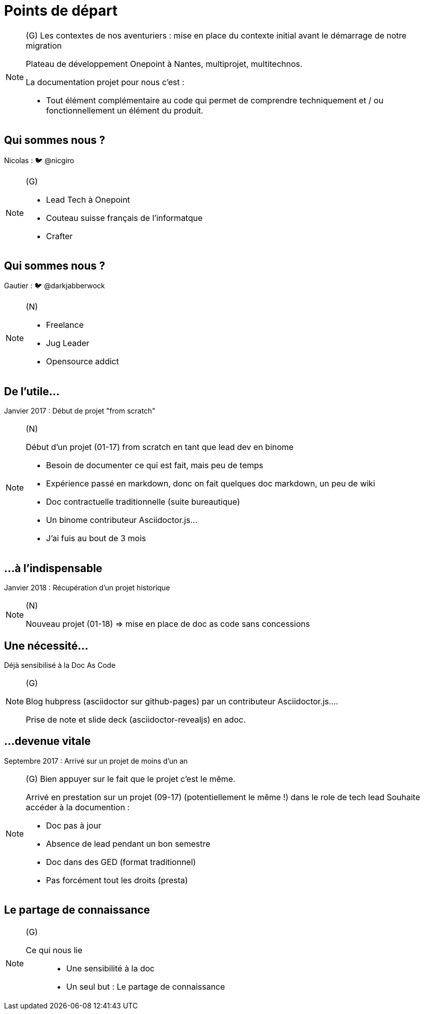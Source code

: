 [state=h_background auto_stop]
= Points de départ

[NOTE.speaker]
====
(G) Les contextes de nos aventuriers : mise en place du contexte initial avant le démarrage de notre migration

Plateau de développement Onepoint à Nantes, multiprojet, multitechnos.

La documentation projet pour nous c'est : 

* Tout élément complémentaire au code qui permet de comprendre techniquement et / ou fonctionnellement un élément du produit. 

====

[state=v_background pepper]
== Qui sommes nous ?

Nicolas : 🐦 @nicgiro

[NOTE.speaker]
====
(G)

* Lead Tech à Onepoint
* Couteau suisse français de l'informatque
* Crafter
====


[state=v_background storm_papa]
== Qui sommes nous ?

Gautier : 🐦 @darkjabberwock
[NOTE.speaker]
====
(N)

* Freelance
* Jug Leader
* Opensource addict
====

== De l'utile...

Janvier 2017 : Début de projet "from scratch"

[NOTE.speaker]
====
(N)

Début d'un projet (01-17) from scratch en tant que lead dev en binome

 - Besoin de documenter ce qui est fait, mais peu de temps
 - Expérience passé en markdown, donc on fait quelques doc markdown, un peu de wiki
 - Doc contractuelle traditionnelle (suite bureautique)
 - Un binome contributeur Asciidoctor.js...
 - J'ai fuis au bout de 3 mois

====

[transition=zoom, %notitle]
== ...à l'indispensable

Janvier 2018 : Récupération d'un projet historique

[NOTE.speaker]
====
(N)

Nouveau projet (01-18) => mise en place de doc as code sans concessions
====

== Une nécessité...

Déjà sensibilisé à la Doc As Code

[NOTE.speaker]
====
(G)

Blog hubpress (asciidoctor sur github-pages) par un contributeur Asciidoctor.js....

Prise de note et slide deck (asciidoctor-revealjs) en adoc.
====

== ...devenue vitale

Septembre 2017 : Arrivé sur un projet de moins d'un an

[NOTE.speaker]
====
(G) Bien appuyer sur le fait que le projet c'est le même.

Arrivé en prestation sur un projet (09-17) (potentiellement le même !) dans le role de tech lead
Souhaite accéder à la documention :

 - Doc pas à jour
 - Absence de lead pendant un bon semestre
 - Doc dans des GED (format traditionnel)
 - Pas forcément tout les droits (presta)
====

[state=v_background pont]
== Le partage de connaissance


[NOTE.speaker]
====
(G)

Ce qui nous lie ::
* Une sensibilité à la doc
* Un seul but : Le partage de connaissance

====